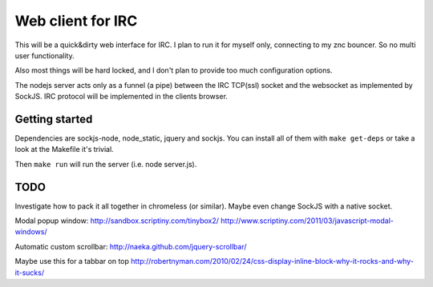 ==================
Web client for IRC
==================

This will be a quick&dirty web interface for IRC. I plan to run it for
myself only, connecting to my znc bouncer. So no multi user functionality.

Also most things will be hard locked, and I don't plan to provide too much
configuration options.

The nodejs server acts only as a funnel (a pipe) between the IRC TCP(ssl)
socket and the websocket as implemented by SockJS. IRC protocol will be
implemented in the clients browser.


Getting started
---------------

Dependencies are sockjs-node, node_static, jquery and sockjs.
You can install all of them with ``make get-deps`` or take a look
at the Makefile it's trivial.

Then ``make run`` will run the server (i.e. node server.js).


TODO
----

Investigate how to pack it all together in chromeless (or similar). Maybe even change
SockJS with a native socket.

Modal popup window:
http://sandbox.scriptiny.com/tinybox2/
http://www.scriptiny.com/2011/03/javascript-modal-windows/

Automatic custom scrollbar:
http://naeka.github.com/jquery-scrollbar/

Maybe use this for a tabbar on top
http://robertnyman.com/2010/02/24/css-display-inline-block-why-it-rocks-and-why-it-sucks/
